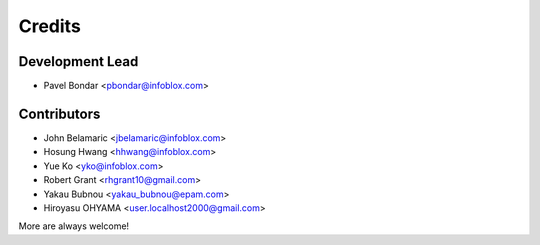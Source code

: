 =======
Credits
=======

Development Lead
----------------

* Pavel Bondar <pbondar@infoblox.com>

Contributors
------------

* John Belamaric <jbelamaric@infoblox.com>
* Hosung Hwang <hhwang@infoblox.com>
* Yue Ko <yko@infoblox.com>
* Robert Grant <rhgrant10@gmail.com>
* Yakau Bubnou <yakau_bubnou@epam.com>
* Hiroyasu OHYAMA <user.localhost2000@gmail.com>

More are always welcome!
